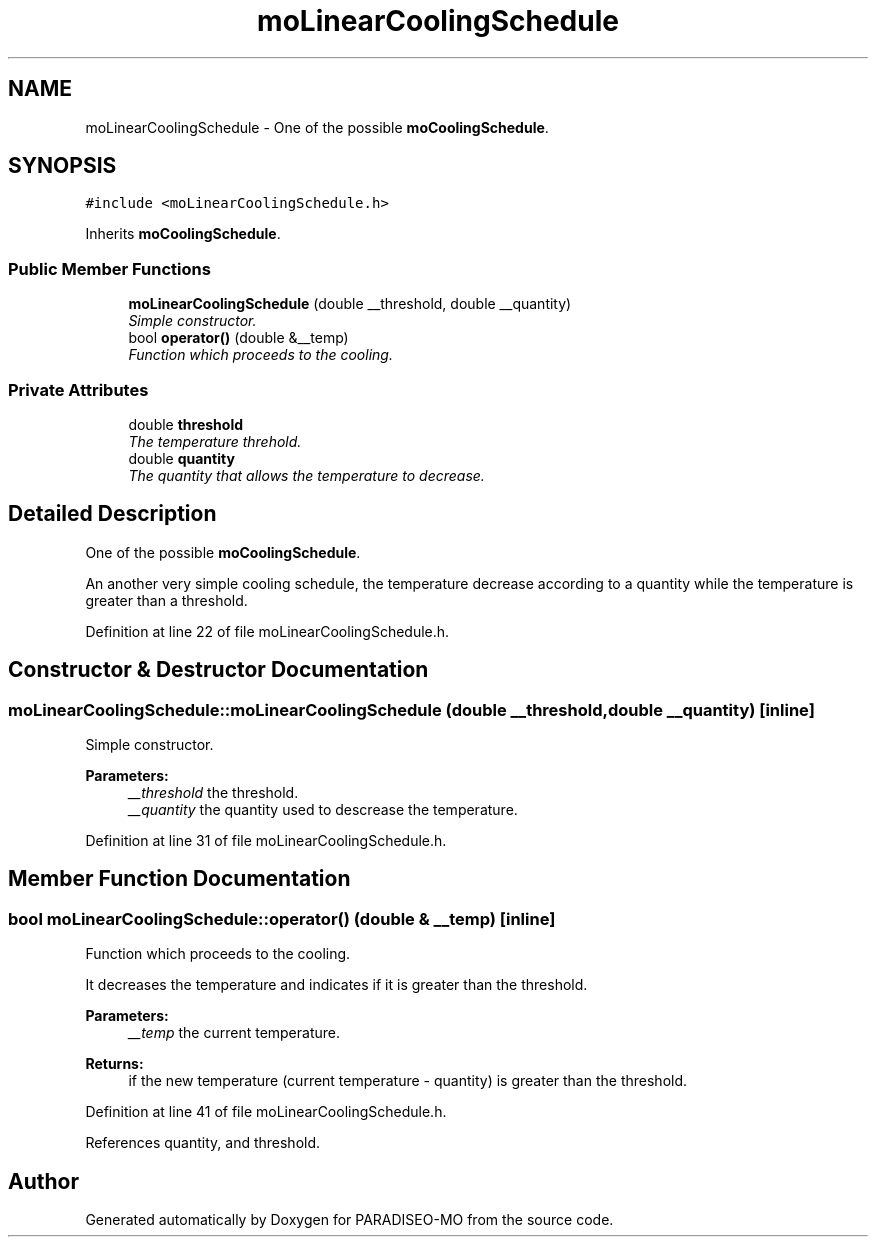 .TH "moLinearCoolingSchedule" 3 "20 Apr 2007" "Version 0.1" "PARADISEO-MO" \" -*- nroff -*-
.ad l
.nh
.SH NAME
moLinearCoolingSchedule \- One of the possible \fBmoCoolingSchedule\fP.  

.PP
.SH SYNOPSIS
.br
.PP
\fC#include <moLinearCoolingSchedule.h>\fP
.PP
Inherits \fBmoCoolingSchedule\fP.
.PP
.SS "Public Member Functions"

.in +1c
.ti -1c
.RI "\fBmoLinearCoolingSchedule\fP (double __threshold, double __quantity)"
.br
.RI "\fISimple constructor. \fP"
.ti -1c
.RI "bool \fBoperator()\fP (double &__temp)"
.br
.RI "\fIFunction which proceeds to the cooling. \fP"
.in -1c
.SS "Private Attributes"

.in +1c
.ti -1c
.RI "double \fBthreshold\fP"
.br
.RI "\fIThe temperature threhold. \fP"
.ti -1c
.RI "double \fBquantity\fP"
.br
.RI "\fIThe quantity that allows the temperature to decrease. \fP"
.in -1c
.SH "Detailed Description"
.PP 
One of the possible \fBmoCoolingSchedule\fP. 

An another very simple cooling schedule, the temperature decrease according to a quantity while the temperature is greater than a threshold. 
.PP
Definition at line 22 of file moLinearCoolingSchedule.h.
.SH "Constructor & Destructor Documentation"
.PP 
.SS "moLinearCoolingSchedule::moLinearCoolingSchedule (double __threshold, double __quantity)\fC [inline]\fP"
.PP
Simple constructor. 
.PP
\fBParameters:\fP
.RS 4
\fI__threshold\fP the threshold. 
.br
\fI__quantity\fP the quantity used to descrease the temperature. 
.RE
.PP

.PP
Definition at line 31 of file moLinearCoolingSchedule.h.
.SH "Member Function Documentation"
.PP 
.SS "bool moLinearCoolingSchedule::operator() (double & __temp)\fC [inline]\fP"
.PP
Function which proceeds to the cooling. 
.PP
It decreases the temperature and indicates if it is greater than the threshold.
.PP
\fBParameters:\fP
.RS 4
\fI__temp\fP the current temperature. 
.RE
.PP
\fBReturns:\fP
.RS 4
if the new temperature (current temperature - quantity) is greater than the threshold. 
.RE
.PP

.PP
Definition at line 41 of file moLinearCoolingSchedule.h.
.PP
References quantity, and threshold.

.SH "Author"
.PP 
Generated automatically by Doxygen for PARADISEO-MO from the source code.
